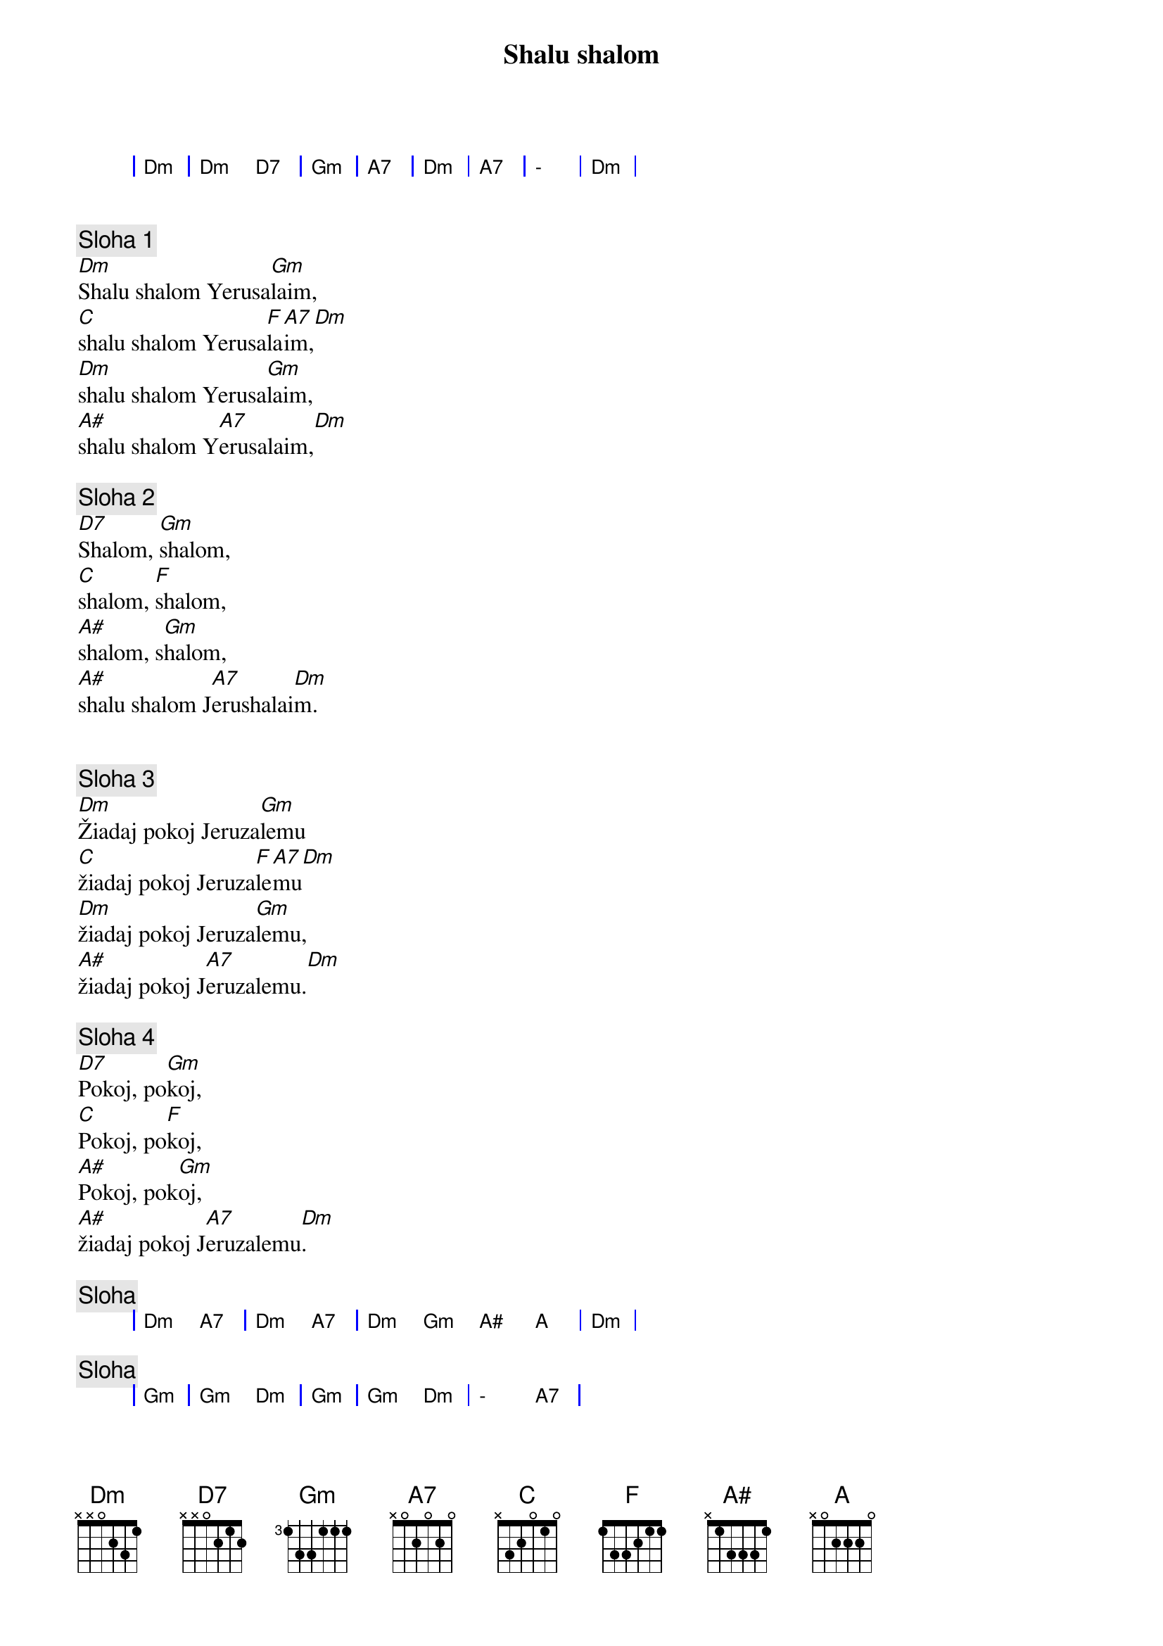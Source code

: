 {title: Shalu shalom}

{sog}
| Dm | Dm D7 | Gm | A7 | Dm | A7 | - | Dm |
{eog}

{soh}Hebrejsky{eoh}

{sov}
{comment: Sloha 1}
[Dm]Shalu shalom Yerusa[Gm]laim,
[C]shalu shalom Yerusa[F]la[A7]im,[Dm]
[Dm]shalu shalom Yerusa[Gm]laim,
[A#]shalu shalom Y[A7]erusalaim,[Dm]
{eov}

{sov}
{comment: Sloha 2}
[D7]Shalom, [Gm]shalom,
[C]shalom, [F]shalom,
[A#]shalom, s[Gm]halom,
[A#]shalu shalom J[A7]erushalai[Dm]m.
{eov}

{soh}Slovensky{eoh}

{sov}
{comment: Sloha 3}
[Dm]Žiadaj pokoj Jeruza[Gm]lemu
[C]žiadaj pokoj Jeruza[F]le[A7]mu[Dm]
[Dm]žiadaj pokoj Jeruza[Gm]lemu,
[A#]žiadaj pokoj J[A7]eruzalemu.[Dm]
{eov}

{sov}
{comment: Sloha 4}
[D7]Pokoj, po[Gm]koj,
[C]Pokoj, po[F]koj,
[A#]Pokoj, pok[Gm]oj,
[A#]žiadaj pokoj J[A7]eruzalemu[Dm].
{eov}

{comment: Sloha}
{sog}
| Dm A7 | Dm A7 | Dm Gm A# A | Dm |
{eog}

{comment: Sloha}
{sog}
| Gm | Gm Dm | Gm | Gm Dm | - A7 |
{eog}
